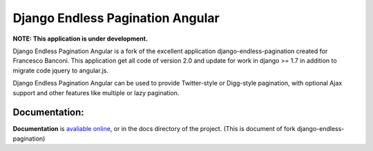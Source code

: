 =================================
Django Endless Pagination Angular
=================================

**NOTE: This application is under development.**

Django Endless Pagination Angular is a fork of the excellent application django-endless-pagination created for Francesco Banconi.
This application get all code of version 2.0 and update for work in django >= 1.7 in addition to migrate code jquery to angular.js.

Django Endless Pagination Angular can be used to provide Twitter-style or Digg-style pagination, with optional Ajax support and other features
like multiple or lazy pagination.

Documentation:
--------------

**Documentation** is `avaliable online
<http://django-endless-pagination.readthedocs.org/>`_, or in the docs
directory of the project. (This is document of fork django-endless-pagination)


